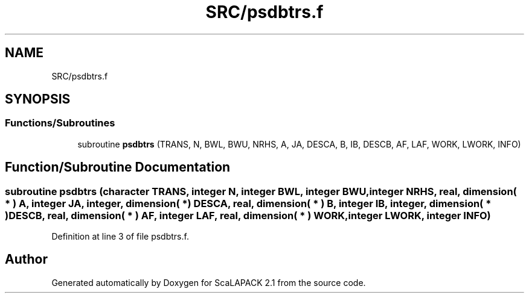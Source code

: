 .TH "SRC/psdbtrs.f" 3 "Sat Nov 16 2019" "Version 2.1" "ScaLAPACK 2.1" \" -*- nroff -*-
.ad l
.nh
.SH NAME
SRC/psdbtrs.f
.SH SYNOPSIS
.br
.PP
.SS "Functions/Subroutines"

.in +1c
.ti -1c
.RI "subroutine \fBpsdbtrs\fP (TRANS, N, BWL, BWU, NRHS, A, JA, DESCA, B, IB, DESCB, AF, LAF, WORK, LWORK, INFO)"
.br
.in -1c
.SH "Function/Subroutine Documentation"
.PP 
.SS "subroutine psdbtrs (character TRANS, integer N, integer BWL, integer BWU, integer NRHS, real, dimension( * ) A, integer JA, integer, dimension( * ) DESCA, real, dimension( * ) B, integer IB, integer, dimension( * ) DESCB, real, dimension( * ) AF, integer LAF, real, dimension( * ) WORK, integer LWORK, integer INFO)"

.PP
Definition at line 3 of file psdbtrs\&.f\&.
.SH "Author"
.PP 
Generated automatically by Doxygen for ScaLAPACK 2\&.1 from the source code\&.
